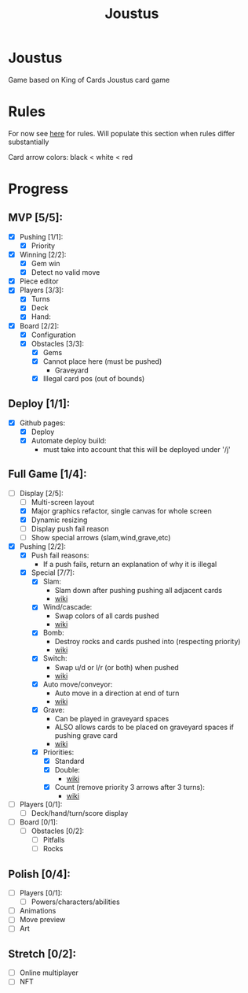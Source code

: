 #+TITLE: Joustus
#+HTML_HEAD: <link rel="stylesheet" type="text/css" href="style.css" />
#+OPTIONS: html-postamble:nil
#+OPTIONS: num:nil

* Joustus
  Game based on King of Cards Joustus card game

* Rules
  For now see [[https://shovelknight.fandom.com/wiki/Joustus#Rules][here]] for rules.  Will populate this section when rules differ substantially

  Card arrow colors: black < white < red

* Progress
  :PROPERTIES:
  :CUSTOM_ID: ProgressSection
  :END:
** MVP [5/5]:
 - [X] Pushing [1/1]:
   - [X] Priority
 - [X] Winning [2/2]:
   - [X] Gem win
   - [X] Detect no valid move
 - [X] Piece editor
 - [X] Players [3/3]:
   - [X] Turns
   - [X] Deck
   - [X] Hand:
 - [X] Board [2/2]:
   - [X] Configuration
   - [X] Obstacles [3/3]:
	 - [X] Gems
	 - [X] Cannot place here (must be pushed)
	   - Graveyard
	 - [X] Illegal card pos (out of bounds)
** Deploy [1/1]:
 - [X] Github pages:
   - [X] Deploy
   - [X] Automate deploy build:
	 - must take into account that this will be deployed under '/j'
** Full Game [1/4]:
 - [-] Display [2/5]:
   - [ ] Multi-screen layout
   - [X] Major graphics refactor, single canvas for whole screen
   - [X] Dynamic resizing
   - [ ] Display push fail reason
   - [ ] Show special arrows (slam,wind,grave,etc)
 - [X] Pushing [2/2]:
   - [X] Push fail reasons:
	 - If a push fails, return an explanation of why it is illegal
   - [X] Special [7/7]:
	 - [X] Slam:
	   - Slam down after pushing pushing all adjacent cards
	   - [[https://shovelknight.fandom.com/wiki/Slam][wiki]]
	 - [X] Wind/cascade:
	   - Swap colors of all cards pushed
	   - [[https://shovelknight.fandom.com/wiki/Cascade][wiki]]
	 - [X] Bomb:
	   - Destroy rocks and cards pushed into (respecting priority)
	   - [[https://shovelknight.fandom.com/wiki/Bomb_Arrow][wiki]]
	 - [X] Switch:
	   - Swap u/d or l/r (or both) when pushed
	   - [[https://shovelknight.fandom.com/wiki/Switch][wiki]]
	 - [X] Auto move/conveyor:
	   - Auto move in a direction at end of turn
	   - [[https://shovelknight.fandom.com/wiki/Conveyor_Arrow][wiki]]
	 - [X] Grave:
	   - Can be played in graveyard spaces
	   - ALSO allows cards to be placed on graveyard spaces if pushing grave card
	   - [[https://shovelknight.fandom.com/wiki/Grave][wiki]]
	 - [X] Priorities:
	   - [X] Standard
	   - [X] Double:
		 - [[https://shovelknight.fandom.com/wiki/Double_Arrow][wiki]]
	   - [X] Count (remove priority 3 arrows after 3 turns):
		 - [[https://shovelknight.fandom.com/wiki/Count_Arrow][wiki]]
 - [ ] Players [0/1]:
   - [ ] Deck/hand/turn/score display
 - [ ] Board [0/1]:
   - [ ] Obstacles [0/2]:
	 - [ ] Pitfalls
	 - [ ] Rocks
** Polish [0/4]:
 - [ ] Players [0/1]:
   - [ ] Powers/characters/abilities
 - [ ] Animations
 - [ ] Move preview
 - [ ] Art
** Stretch [0/2]:
 - [ ] Online multiplayer
 - [ ] NFT
